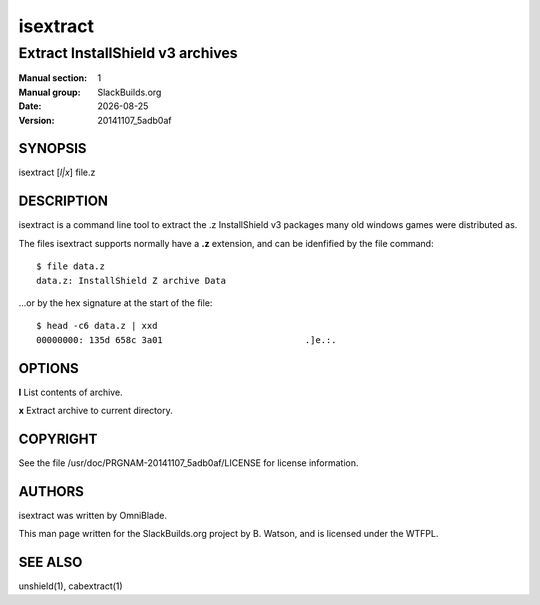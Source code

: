 .. RST source for isextract(1) man page. Convert with:
..   rst2man.py isextract.rst > isextract.1
.. rst2man.py comes from the SBo development/docutils package.

.. |version| replace:: 20141107_5adb0af
.. |date| date::

.. converting from pod:
.. s/B<\([^>]*\)>/**\1**/g
.. s/I<\([^>]*\)>/*\1*/g

=========
isextract
=========

---------------------------------
Extract InstallShield v3 archives
---------------------------------

:Manual section: 1
:Manual group: SlackBuilds.org
:Date: |date|
:Version: |version|

SYNOPSIS
========

isextract [*l|x*] file.z

DESCRIPTION
===========

isextract is a command line tool to extract the .z InstallShield v3
packages many old windows games were distributed as.

The files isextract supports normally have a **.z** extension, and can be
idenfified by the file command:

::

  $ file data.z
  data.z: InstallShield Z archive Data

...or by the hex signature at the start of the file:

::

  $ head -c6 data.z | xxd
  00000000: 135d 658c 3a01                           .]e.:.

OPTIONS
=======

**l**       List contents of archive.

**x**       Extract archive to current directory.

COPYRIGHT
=========

See the file /usr/doc/PRGNAM-|version|/LICENSE for license information.

AUTHORS
=======

isextract was written by OmniBlade.

This man page written for the SlackBuilds.org project
by B. Watson, and is licensed under the WTFPL.

SEE ALSO
========

unshield(1), cabextract(1)
